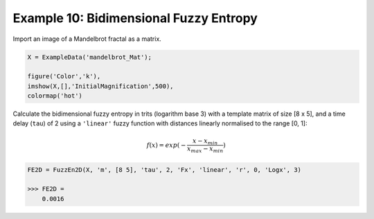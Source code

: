 =======================================
Example 10: Bidimensional Fuzzy Entropy
=======================================

Import an image of a Mandelbrot fractal as a matrix.

.. code-block:: matlab

    X = ExampleData('mandelbrot_Mat');
    
    figure('Color','k'),
    imshow(X,[],'InitialMagnification',500),
    colormap('hot')

.. image:: https://github.com/MattWillFlood/EntropyHub/blob/main/Graphics/mandelbrot.png?raw=true

Calculate the bidimensional fuzzy entropy in trits (logarithm base 3) with a template
matrix of size [8 x 5], and a time delay (``tau``) of 2 using a ``'linear'`` fuzzy function with
distances linearly normalised to the range [0, 1]:

.. math:: 

    f(x) = exp(- \frac{x - x_{min}}{x_{max} - x_{min}})

.. code-block:: matlab

    FE2D = FuzzEn2D(X, 'm', [8 5], 'tau', 2, 'Fx', 'linear', 'r', 0, 'Logx', 3)
    
    >>> FE2D =
        0.0016

